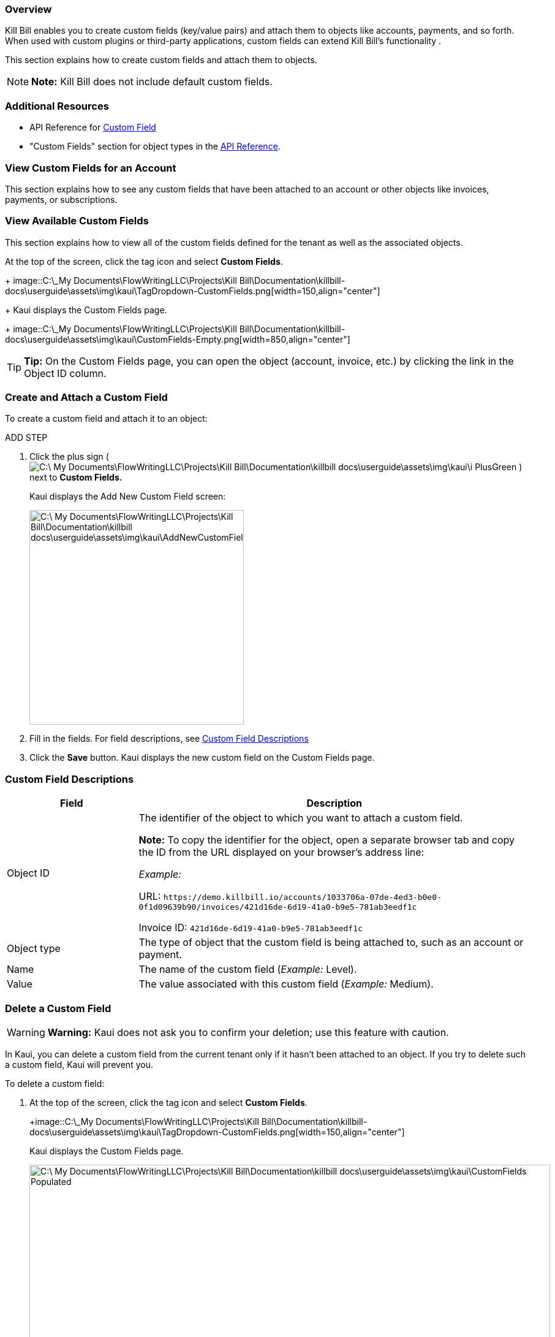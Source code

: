 === Overview

Kill Bill enables you to create custom fields (key/value pairs) and attach them to objects like accounts, payments, and so forth. When used with custom plugins or third-party applications, custom fields can extend Kill Bill's functionality .

This section explains how to create custom fields and attach them to objects.

[NOTE]
*Note:* Kill Bill does not include default custom fields.

=== Additional Resources

* API Reference for https://killbill.github.io/slate/#custom-field[Custom Field]
* "Custom Fields" section for object types in the https://killbill.github.io/slate/[API Reference].

=== View Custom Fields for an Account

This section explains how to see any custom fields that have been attached to an account or other objects like invoices, payments, or subscriptions.



=== View Available Custom Fields

This section explains how to view all of the custom fields defined for the tenant as well as the associated objects.

At the top of the screen, click the tag icon and select *Custom Fields*.
+
image::C:\_My Documents\FlowWritingLLC\Projects\Kill Bill\Documentation\killbill-docs\userguide\assets\img\kaui\TagDropdown-CustomFields.png[width=150,align="center"]
+
Kaui displays the Custom Fields page.
+
image::C:\_My Documents\FlowWritingLLC\Projects\Kill Bill\Documentation\killbill-docs\userguide\assets\img\kaui\CustomFields-Empty.png[width=850,align="center"]

[TIP]
*Tip:* On the Custom Fields page, you can open the object (account, invoice, etc.) by clicking the link in the Object ID column.

=== Create and Attach a Custom Field

To create a custom field and attach it to an object:

ADD STEP

. Click the plus sign ( image:C:\_My Documents\FlowWritingLLC\Projects\Kill Bill\Documentation\killbill-docs\userguide\assets\img\kaui\i_PlusGreen.png[] ) next to *Custom Fields.*
+
Kaui displays the Add New Custom Field screen:
+
image::C:\_My Documents\FlowWritingLLC\Projects\Kill Bill\Documentation\killbill-docs\userguide\assets\img\kaui\AddNewCustomField.png[width=350,align="center"]
+
. Fill in the fields. For field descriptions, see <<Custom Field Descriptions>>
+
. Click the *Save* button. Kaui displays the new custom field on the Custom Fields page.

=== Custom Field Descriptions

[cols="1,3"]
|===
^|Field ^|Description

|Object ID
|The identifier of the object to which you want to attach a custom field.

*Note:* To copy the identifier for the object, open a separate browser tab and copy the ID from the URL displayed on your browser's address line:

 _Example:_

URL: `\https://demo.killbill.io/accounts/1033706a-07de-4ed3-b0e0-0f1d09639b90/invoices/421d16de-6d19-41a0-b9e5-781ab3eedf1c`

Invoice ID: `421d16de-6d19-41a0-b9e5-781ab3eedf1c`

|Object type
|The type of object that the custom field is being attached to, such as an account or payment.

|Name
|The name of the custom field (_Example:_ Level).

|Value
|The value associated with this custom field (_Example:_ Medium).

|===

=== Delete a Custom Field

[WARNING]
*Warning:* Kaui does not ask you to confirm your deletion; use this feature with caution.

In Kaui, you can delete a custom field from the current tenant only if it hasn't been attached to an object. If you try to delete such a custom field, Kaui will prevent you.

To delete a custom field:

. At the top of the screen, click the tag icon and select *Custom Fields*.
+
+image::C:\_My Documents\FlowWritingLLC\Projects\Kill Bill\Documentation\killbill-docs\userguide\assets\img\kaui\TagDropdown-CustomFields.png[width=150,align="center"]
+
Kaui displays the Custom Fields page.
+
image::C:\_My Documents\FlowWritingLLC\Projects\Kill Bill\Documentation\killbill-docs\userguide\assets\img\kaui\CustomFields-Populated.png[width=850,align="center"]
+
. On the custom field row, click *Destroy*.

